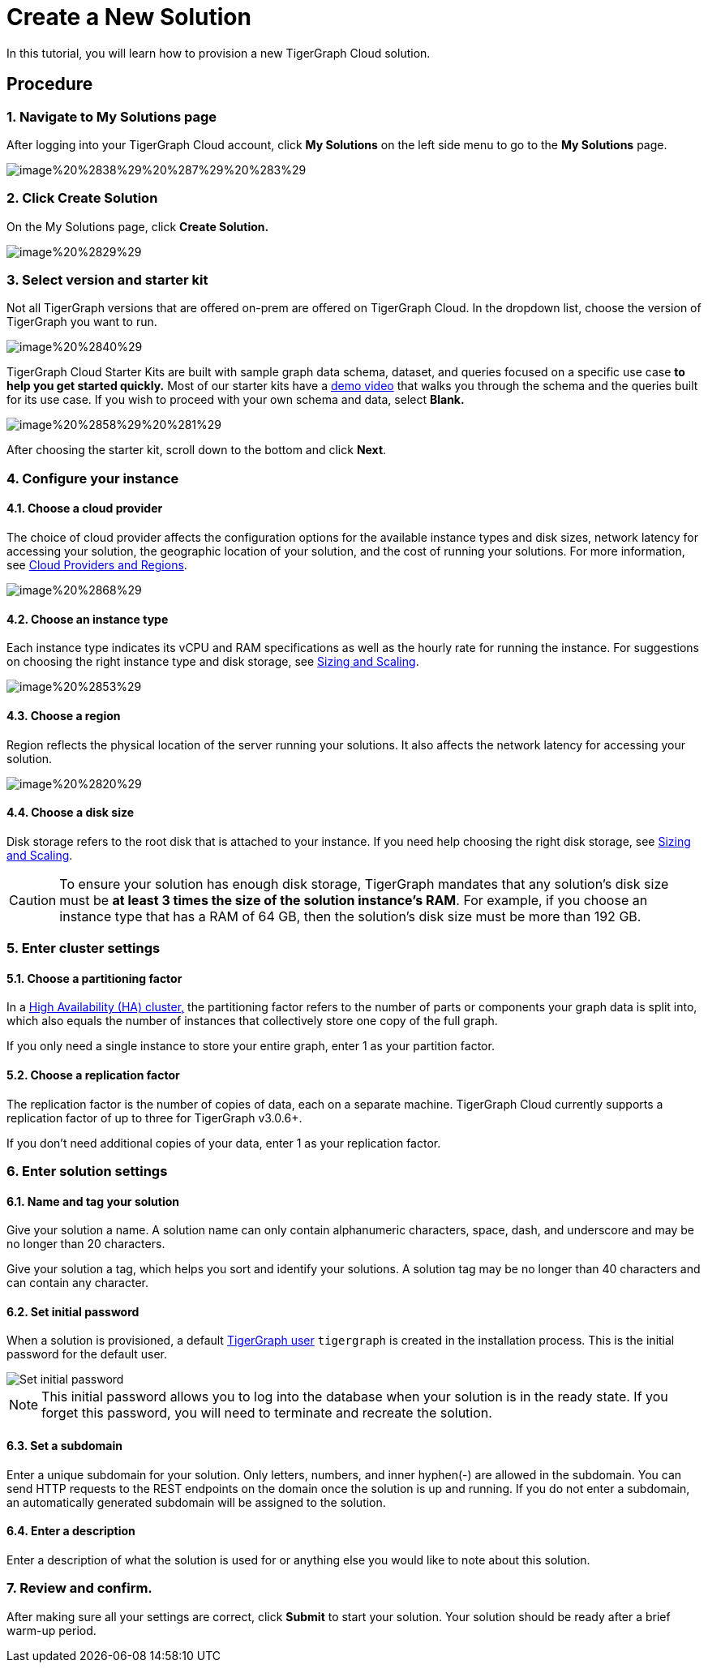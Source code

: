 = Create a New Solution

In this tutorial, you will learn how to provision a new TigerGraph Cloud solution.

== Procedure

=== 1. Navigate to My Solutions page

After logging into your TigerGraph Cloud account, click *My Solutions* on the left side menu to go to the *My Solutions* page.

image::../../.gitbook/assets/image%20%2838%29%20%287%29%20%283%29.png[]

=== 2. Click Create Solution

On the My Solutions page, click *Create Solution.*

image::../../.gitbook/assets/image%20%2829%29.png[]

=== 3. Select version and starter kit

Not all TigerGraph versions that are offered on-prem are offered on TigerGraph Cloud. In the dropdown list, choose the version of TigerGraph you want to run.

image::../../.gitbook/assets/image%20%2840%29.png[]

TigerGraph Cloud Starter Kits are built with sample graph data schema, dataset, and queries focused on a specific use case ***to help you get started quickly*.** Most of our starter kits have a https://www.tigergraph.com/starterkits/[demo video] that walks you through the schema and the queries built for its use case. If you wish to proceed with your own schema and data, select *Blank.*

image::../../.gitbook/assets/image%20%2858%29%20%281%29.png[]

After choosing the starter kit, scroll down to the bottom and click *Next*.

=== *4. Configure your instance*

==== *4.1. Choose a cloud provider*

The choice of cloud provider affects the configuration options for the available instance types and disk sizes, network latency for accessing your solution, the geographic location of your solution, and the cost of running your solutions. For more information, see xref:cloud-providers-and-regions.adoc[Cloud Providers and Regions].

image::../../.gitbook/assets/image%20%2868%29.png[]

==== 4.2. Choose an instance type

Each instance type indicates its vCPU and RAM specifications as well as the hourly rate for running the instance. For suggestions on choosing the right instance type and disk storage, see xref:sizing-and-scaling.adoc[Sizing and Scaling].

image::../../.gitbook/assets/image%20%2853%29.png[]

==== 4.3. Choose a region

Region reflects the physical location of the server running your solutions. It also affects the network latency for accessing your solution.

image::../../.gitbook/assets/image%20%2820%29.png[]

==== 4.4. Choose a disk size

Disk storage refers to the root disk that is attached to your instance. If you need help choosing the right disk storage, see xref:sizing-and-scaling.adoc[Sizing and Scaling].

[CAUTION]
====
To ensure your solution has enough disk storage, TigerGraph mandates that any solution's disk size must be *at least 3 times the size of the solution instance's RAM*. For example, if you choose an instance type that has a RAM of 64 GB, then the solution's disk size must be more than 192 GB.
====

=== 5. Enter cluster settings

==== 5.1. Choose a partitioning factor

In a xref:../../admin/admin-guide/install-and-config/ha-cluster.adoc[High Availability (HA) cluster,] the partitioning factor refers to the number of parts or components your graph data is split into, which also equals the number of instances that collectively store one copy of the full graph.

If you only need a single instance to store your entire graph, enter 1 as your partition factor.

==== 5.2. Choose a replication factor

The replication factor is the number of copies of data, each on a separate machine. TigerGraph Cloud currently supports a replication factor of up to three for TigerGraph v3.0.6+.

If you don't need additional copies of your data, enter 1 as your replication factor.

=== 6. Enter solution settings

==== 6.1. Name and tag your solution

Give your solution a name. A solution name can only contain alphanumeric characters, space, dash, and underscore and may be no longer than 20 characters.

Give your solution a tag, which helps you sort and identify your solutions. A solution tag may be no longer than 40 characters and can contain any character.

==== 6.2. Set initial password

When a solution is provisioned, a default link:../security/#tigergraph-users[TigerGraph user] `tigergraph` is created in the installation process. This is the initial password for the default user.

image::../../.gitbook/assets/image%20%2819%29.png[Set initial password]

[NOTE]
====
This initial password allows you to log into the database when your solution is in the ready state. If you forget this password, you will need to terminate and recreate the solution.
====

==== 6.3. Set a subdomain

Enter a unique subdomain for your solution. Only letters, numbers, and inner hyphen(-) are allowed in the subdomain. You can send HTTP requests to the REST endpoints on the domain once the solution is up and running. If you do not enter a subdomain, an automatically generated subdomain will be assigned to the solution.

==== 6.4. Enter a description

Enter a description of what the solution is used for or anything else you would like to note about this solution.

=== 7. Review and confirm.

After making sure all your settings are correct, click *Submit* to start your solution. Your solution should be ready after a brief warm-up period.
